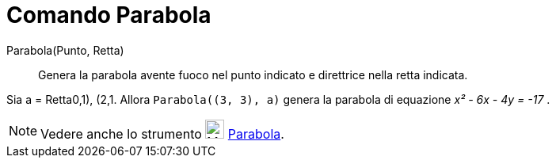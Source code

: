= Comando Parabola

Parabola(Punto, Retta)::
  Genera la parabola avente fuoco nel punto indicato e direttrice nella retta indicata.

[EXAMPLE]
====

Sia a = Retta((0,1), (2,1)). Allora `Parabola((3, 3), a)` genera la parabola di equazione _x² - 6x - 4y = -17_ .

====

[NOTE]
====

Vedere anche lo strumento image:24px-Mode_parabola.svg.png[Mode parabola.svg,width=24,height=24]
xref:/tools/Strumento_Parabola.adoc[Parabola].

====
